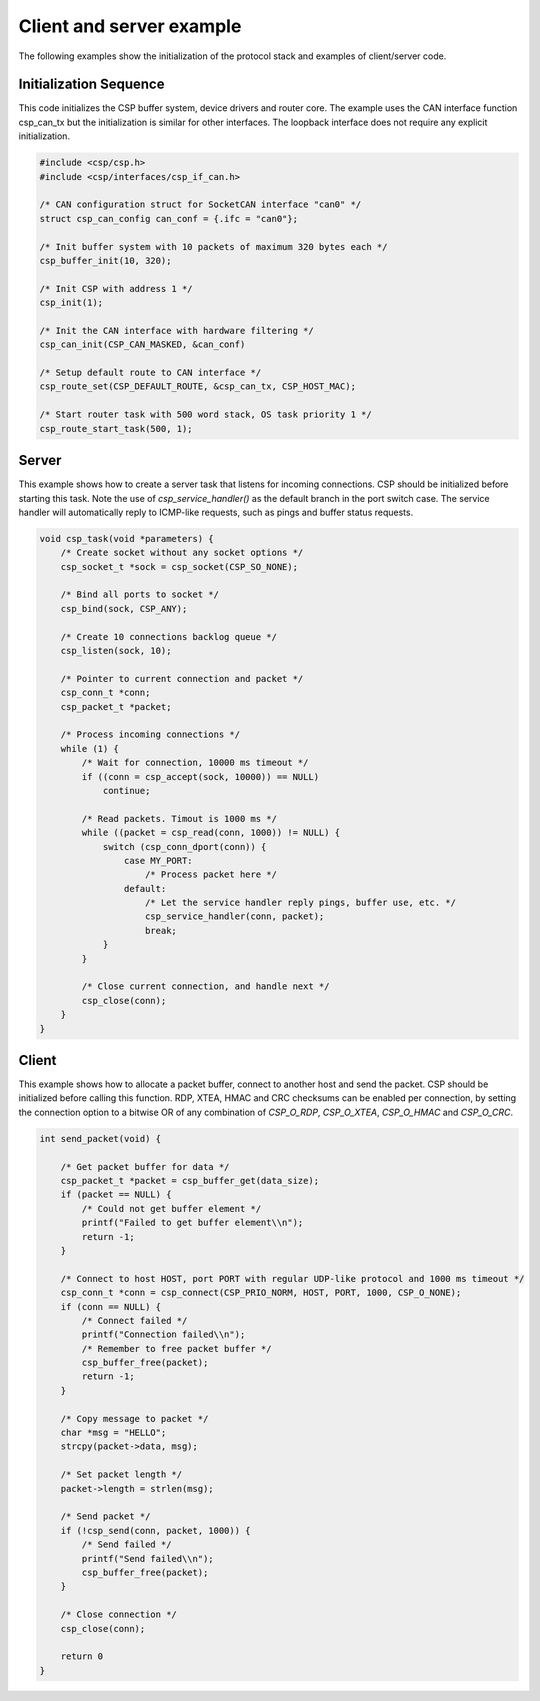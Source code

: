 Client and server example
=========================

The following examples show the initialization of the protocol stack and examples of client/server code.

Initialization Sequence
-----------------------

This code initializes the CSP buffer system, device drivers and router core. The example uses the CAN interface function csp_can_tx but the initialization is similar for other interfaces. The loopback interface does not require any explicit initialization.

.. code-block:: c

   #include <csp/csp.h>
   #include <csp/interfaces/csp_if_can.h>
   
   /* CAN configuration struct for SocketCAN interface "can0" */
   struct csp_can_config can_conf = {.ifc = "can0"};
   
   /* Init buffer system with 10 packets of maximum 320 bytes each */
   csp_buffer_init(10, 320);
   
   /* Init CSP with address 1 */
   csp_init(1);
   
   /* Init the CAN interface with hardware filtering */
   csp_can_init(CSP_CAN_MASKED, &can_conf)
   
   /* Setup default route to CAN interface */
   csp_route_set(CSP_DEFAULT_ROUTE, &csp_can_tx, CSP_HOST_MAC);
   
   /* Start router task with 500 word stack, OS task priority 1 */
   csp_route_start_task(500, 1);

Server
------

This example shows how to create a server task that listens for incoming connections. CSP should be initialized before starting this task. Note the use of `csp_service_handler()` as the default branch in the port switch case. The service handler will automatically reply to ICMP-like requests, such as pings and buffer status requests.

.. code-block:: c

   void csp_task(void *parameters) {
       /* Create socket without any socket options */
       csp_socket_t *sock = csp_socket(CSP_SO_NONE);
   
       /* Bind all ports to socket */
       csp_bind(sock, CSP_ANY);
   
       /* Create 10 connections backlog queue */
       csp_listen(sock, 10);
   
       /* Pointer to current connection and packet */
       csp_conn_t *conn;
       csp_packet_t *packet;
   
       /* Process incoming connections */
       while (1) {
           /* Wait for connection, 10000 ms timeout */    
           if ((conn = csp_accept(sock, 10000)) == NULL)
               continue;
   
           /* Read packets. Timout is 1000 ms */
           while ((packet = csp_read(conn, 1000)) != NULL) {
               switch (csp_conn_dport(conn)) {
                   case MY_PORT:
                       /* Process packet here */
                   default:
                       /* Let the service handler reply pings, buffer use, etc. */
                       csp_service_handler(conn, packet);
                       break;
               }
           }
   
           /* Close current connection, and handle next */
           csp_close(conn);
       }
   }

Client
------

This example shows how to allocate a packet buffer, connect to another host and send the packet. CSP should be initialized before calling this function. RDP, XTEA, HMAC and CRC checksums can be enabled per connection, by setting the connection option to a bitwise OR of any combination of `CSP_O_RDP`, `CSP_O_XTEA`, `CSP_O_HMAC` and `CSP_O_CRC`.

.. code-block:: c

   int send_packet(void) {
   
       /* Get packet buffer for data */
       csp_packet_t *packet = csp_buffer_get(data_size);
       if (packet == NULL) {
           /* Could not get buffer element */
           printf("Failed to get buffer element\\n");
           return -1;
       }
   
       /* Connect to host HOST, port PORT with regular UDP-like protocol and 1000 ms timeout */
       csp_conn_t *conn = csp_connect(CSP_PRIO_NORM, HOST, PORT, 1000, CSP_O_NONE);
       if (conn == NULL) {
           /* Connect failed */
           printf("Connection failed\\n");
           /* Remember to free packet buffer */
           csp_buffer_free(packet);
           return -1;
       }
   
       /* Copy message to packet */
       char *msg = "HELLO";
       strcpy(packet->data, msg);
   
       /* Set packet length */
       packet->length = strlen(msg);
   
       /* Send packet */
       if (!csp_send(conn, packet, 1000)) {
           /* Send failed */
           printf("Send failed\\n");
           csp_buffer_free(packet);
       }
   
       /* Close connection */
       csp_close(conn);
   
       return 0
   }

